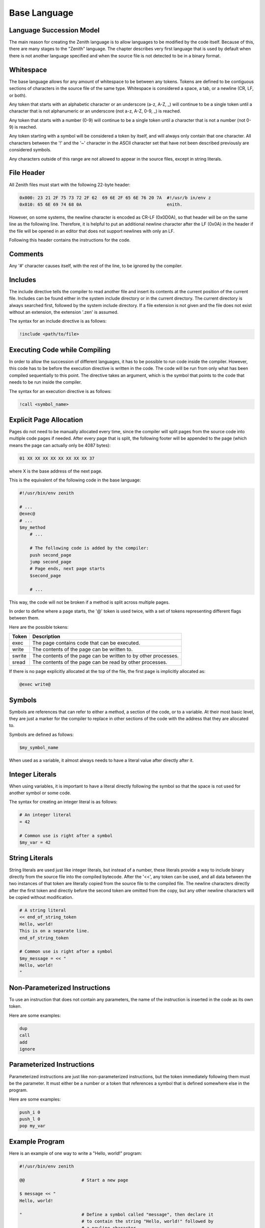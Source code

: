 Base Language
=============

Language Succession Model
^^^^^^^^^^^^^^^^^^^^^^^^^

The main reason for creating the Zenith language is to allow languages to be
modified by the code itself.
Because of this, there are many stages to the "Zenith" language.
The chapter describes very first language that is used by default when there is
not another language specified and when the source file is not detected to be in
a binary format.

Whitespace
^^^^^^^^^^

The base language allows for any amount of whitespace to be between any tokens.
Tokens are defined to be contiguous sections of characters in the source file
of the same type.
Whitespace is considered a space, a tab, or a newline (CR, LF, or both).

Any token that starts with an alphabetic character or an underscore (a-z, A-Z,
_) will continue to be a single token until a character that is not alphanumeric
or an underscore (not a-z, A-Z, 0-9, _) is reached.

Any token that starts with a number (0-9) will continue to be a single token
until a character that is not a number (not 0-9) is reached.

Any token starting with a symbol will be considered a token by itself, and will
always only contain that one character.
All characters between the '!' and the '~' character in the ASCII character set
that have not been described previously are considered symbols.

Any characters outside of this range are not allowed to appear in the source
files, except in string literals.

File Header
^^^^^^^^^^^

All Zenith files must start with the following 22-byte header:

.. code-block:: none

    0x000: 23 21 2F 75 73 72 2F 62  69 6E 2F 65 6E 76 20 7A  #!/usr/b in/env z
    0x010: 65 6E 69 74 68 0A                                 enith.

However, on some systems, the newline character is encoded as CR-LF
(0x0D0A), so that header will be on the same line as the following line.
Therefore, it is helpful to put an additional newline character after the LF
(0x0A) in the header if the file will be opened in an editor that does not
support newlines with only an LF.

Following this header contains the instructions for the code.

Comments
^^^^^^^^

Any '#' character causes itself, with the rest of the line, to be ignored by the
compiler.

Includes
^^^^^^^^

The include directive tells the compiler to read another file and insert its
contents at the current position of the current file.
Includes can be found either in the system include directory or in the current
directory.
The current directory is always searched first, followed by the system include
directory.
If a file extension is not given and the file does not exist without an
extension, the extension '.zen' is assumed.

The syntax for an include directive is as follows:

.. code-block:: none

    !include <path/to/file>

Executing Code while Compiling
^^^^^^^^^^^^^^^^^^^^^^^^^^^^^^

In order to allow the succession of different languages, it has to be possible
to run code inside the compiler.
However, this code has to be before the execution directive is written in the
code.
The code will be run from only what has been compiled sequentially to this
point.
The directive takes an argument, which is the symbol that points to the code
that needs to be run inside the compiler.

The syntax for an execution directive is as follows:

.. code-block:: none

    !call <symbol_name>

Explicit Page Allocation
^^^^^^^^^^^^^^^^^^^^^^^^

Pages do not need to be manually allocated every time, since the compiler will
split pages from the source code into multiple code pages if needed.
After every page that is split, the following footer will be appended to the
page (which means the page can actually only be 4087 bytes):

.. code-block:: none

    01 XX XX XX XX XX XX XX XX 37

where X is the base address of the next page.

This is the equivalent of the following code in the base language:

.. code-block:: none

    #!/usr/bin/env zenith

    # ...
    @exec@
    # ...
    $my_method
        # ...

        # The following code is added by the compiler:
        push second_page
        jump second_page
        # Page ends, next page starts
        $second_page

        # ...

This way, the code will not be broken if a method is split across multiple
pages.

In order to define where a page starts, the '@' token is used twice, with a set
of tokens representing different flags between them.

Here are the possible tokens:

====== =========================================================================
Token  Description
====== =========================================================================
exec   The page contains code that can be executed.
write  The contents of the page can be written to.
swrite The contents of the page can be written to by other processes.
sread  The contents of the page can be read by other processes.
====== =========================================================================

If there is no page explicitly allocated at the top of the file, the first page
is implicitly allocated as:

.. code-block:: none

    @exec write@

Symbols
^^^^^^^

Symbols are references that can refer to either a method, a section of the code,
or to a variable.
At their most basic level, they are just a marker for the compiler to replace in
other sections of the code with the address that they are allocated to.

Symbols are defined as follows:

.. code-block:: none

    $my_symbol_name

When used as a variable, it almost always needs to have a literal value after
directly after it.

Integer Literals
^^^^^^^^^^^^^^^^

When using variables, it is important to have a literal directly following the
symbol so that the space is not used for another symbol or some code.

The syntax for creating an integer literal is as follows:

.. code-block:: none

    # An integer literal
    = 42

    # Common use is right after a symbol
    $my_var = 42

String Literals
^^^^^^^^^^^^^^^

String literals are used just like integer literals, but instead of a number,
these literals provide a way to include binary directly from the source file
into the compiled bytecode.
After the '<<', any token can be used, and all data between the two instances of
that token are literally copied from the source file to the compiled file.
The newline characters directly after the first token and directly before the
second token are omitted from the copy, but any other newline characters will be
copied without modification.

.. code-block:: none

    # A string literal
    << end_of_string_token
    Hello, world!
    This is on a separate line.
    end_of_string_token

    # Common use is right after a symbol
    $my_message = << "
    Hello, world!
    "

Non-Parameterized Instructions
^^^^^^^^^^^^^^^^^^^^^^^^^^^^^^

To use an instruction that does not contain any parameters, the name of the
instruction is inserted in the code as its own token.

Here are some examples:

.. code-block:: none

    dup
    call
    add
    ignore

Parameterized Instructions
^^^^^^^^^^^^^^^^^^^^^^^^^^

Parameterized instructions are just like non-parameterized instructions, but the
token immediately following them must be the parameter.
It must either be a number or a token that references a symbol that is defined
somewhere else in the program.

Here are some examples:

.. code-block:: none

    push_i 0
    push_l 0
    pop my_var

Example Program
^^^^^^^^^^^^^^^

Here is an example of one way to write a "Hello, world!" program:

.. code-block:: none

    #!/usr/bin/env zenith

    @@                      # Start a new page

    $ message << "
    Hello, world!

    "                       # Define a symbol called "message", then declare it
                            # to contain the string "Hello, world!" followed by
                            # a newline character.

    $ message_end           # Define a symbol that points to the byte directly
                            # after the message string.

    @exec@                  # Start a new page for the code.

    $ exit                  # Define a method that exits the program.
        push_i 1            # Syscall #1 is exit.
        syscall             # Run the syscall.
                            # A 'ret' instruction is not needed since execution
                            # will never reach here.
    
    $ write                 # Define a method that writes to the console.
                            # Already on the stack should be the length, and the
                            # message.
        push_i 1            # File #1 is STDOUT.
        push_i 4            # Syscall #4 is write.
        syscall             # Run the syscall.
        ignore              # The syscall will return the number of bytes
                            # written, but that number needs to be ignored.
        ret                 # Return to the previous method.
    
    $ _main                 # Execution will start here.
        push message        # First, the length of the message needs to be
        push message_end    # calculated.  To do this, the address of the end of
        sub                 # the message will be subtracted from the address of
                            # the start of the message.
        push message        # Add the message as the other argument to write.
                            # The length is still on the stack, so it will be
                            # the other argument.
        push write          # Push the address that needs to be called
        call                # Call that function.
        push exit           # Push the address of the exit function
        call                # Call the exit function and exit the program.
